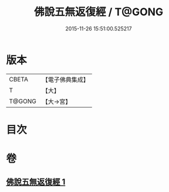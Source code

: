 #+TITLE: 佛說五無返復經 / T@GONG
#+DATE: 2015-11-26 15:51:00.525217
* 版本
 |     CBETA|【電子佛典集成】|
 |         T|【大】     |
 |    T@GONG|【大→宮】   |

* 目次
* 卷
** [[file:KR6i0448_001.txt][佛說五無返復經 1]]
